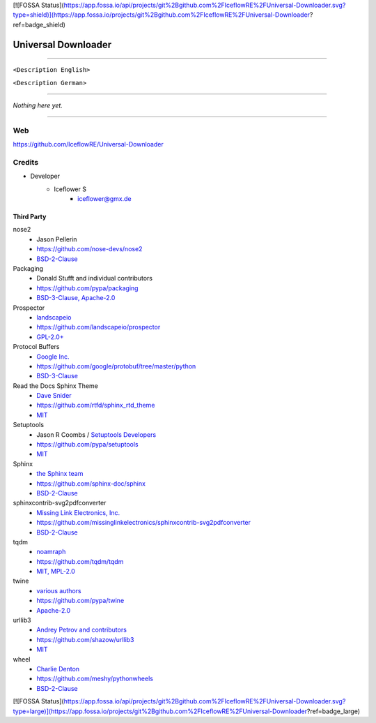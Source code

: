 [![FOSSA Status](https://app.fossa.io/api/projects/git%2Bgithub.com%2FIceflowRE%2FUniversal-Downloader.svg?type=shield)](https://app.fossa.io/projects/git%2Bgithub.com%2FIceflowRE%2FUniversal-Downloader?ref=badge_shield)

********************
Universal Downloader
********************
|maintained| |programming language| |license|

|travis| |appveyor| |requirements| |codacy| |codecov|

----

``<Description English>``

``<Description German>``

----

`Nothing here yet.`

----

Web
===

https://github.com/IceflowRE/Universal-Downloader

Credits
=======

- Developer
    - Iceflower S
        - iceflower@gmx.de

Third Party
-----------

nose2
    - Jason Pellerin
    - https://github.com/nose-devs/nose2
    - `BSD-2-Clause <https://github.com/nose-devs/nose2/blob/master/license.txt>`_
Packaging
    - Donald Stufft and individual contributors
    - https://github.com/pypa/packaging
    - `BSD-3-Clause, Apache-2.0 <https://github.com/pypa/packaging/blob/master/LICENSE>`_
Prospector
    - `landscapeio <https://github.com/landscapeio>`_
    - https://github.com/landscapeio/prospector
    - `GPL-2.0+ <https://github.com/landscapeio/prospector/blob/master/LICENSE>`_
Protocol Buffers
    - `Google Inc. <https://github.com/google>`_
    - https://github.com/google/protobuf/tree/master/python
    - `BSD-3-Clause <https://github.com/google/protobuf/blob/master/LICENSE>`_
Read the Docs Sphinx Theme
    - `Dave Snider <https://github.com/snide>`_
    - https://github.com/rtfd/sphinx_rtd_theme
    - `MIT <https://github.com/rtfd/sphinx_rtd_theme/blob/master/LICENSE>`_
Setuptools
    - Jason R Coombs / `Setuptools Developers <https://github.com/orgs/pypa/teams/setuptools-developers>`_
    - https://github.com/pypa/setuptools
    - `MIT <https://github.com/pypa/setuptools/blob/master/LICENSE>`_
Sphinx
    - `the Sphinx team <https://github.com/sphinx-doc/sphinx/blob/master/AUTHORS>`_
    - https://github.com/sphinx-doc/sphinx
    - `BSD-2-Clause <https://github.com/sphinx-doc/sphinx/blob/master/LICENSE>`_

sphinxcontrib-svg2pdfconverter
    - `Missing Link Electronics, Inc. <https://github.com/missinglinkelectronics>`_
    - https://github.com/missinglinkelectronics/sphinxcontrib-svg2pdfconverter
    - `BSD-2-Clause <https://github.com/missinglinkelectronics/sphinxcontrib-svg2pdfconverter/blob/master/LICENSE.txt>`_

tqdm
    - `noamraph <https://github.com/noamraph>`_
    - https://github.com/tqdm/tqdm
    - `MIT, MPL-2.0 <https://raw.githubusercontent.com/tqdm/tqdm/master/LICENCE>`_
twine
    - `various authors <https://github.com/pypa/twine/blob/master/AUTHORS>`_
    - https://github.com/pypa/twine
    - `Apache-2.0 <https://github.com/pypa/twine/blob/master/LICENSE>`_
urllib3
    - `Andrey Petrov and contributors <https://github.com/shazow/urllib3/blob/master/CONTRIBUTORS.txt>`_
    - https://github.com/shazow/urllib3
    - `MIT <https://github.com/shazow/urllib3/blob/master/LICENSE.txt>`_
wheel
    - `Charlie Denton <https://github.com/meshy>`_
    - https://github.com/meshy/pythonwheels
    - `BSD-2-Clause <https://github.com/meshy/pythonwheels/blob/master/LICENSE>`_


.. Badges.

.. |maintained| image:: https://img.shields.io/badge/maintained-yes-brightgreen.svg

.. |programming language| image:: https://img.shields.io/badge/language-Python_3.6-orange.svg
   :target: https://www.python.org/

.. |license| image:: https://img.shields.io/badge/License-GPL%20v3-blue.svg
   :target: https://www.gnu.org/licenses/gpl-3.0

.. |travis| image:: https://img.shields.io/travis/IceflowRE/Universal-Downloader/master.svg?label=Travis%20CI
   :target: https://travis-ci.org/IceflowRE/Universal-Downloader
   
.. |appveyor| image:: https://img.shields.io/appveyor/ci/IceflowRE/universal-downloader/master.svg?label=AppVeyor%20CI
    :target: https://ci.appveyor.com/project/IceflowRE/universal-downloader/branch/master

.. |requirements| image:: https://requires.io/github/IceflowRE/Universal-Downloader/requirements.svg?branch=master
   :target: https://requires.io/github/IceflowRE/Universal-Downloader/requirements/?branch=master

.. |codacy| image:: https://api.codacy.com/project/badge/Grade/7783e0b9e3734ee6ab43e142b43e9663
   :target: https://app.codacy.com/project/IceflowRE/Universal-Downloader/dashboard
   
.. |codecov| image:: https://img.shields.io/codecov/c/github/IceflowRE/universal-downloader/master.svg?label=coverage
   :target: https://codecov.io/gh/IceflowRE/Universal-Downloader


[![FOSSA Status](https://app.fossa.io/api/projects/git%2Bgithub.com%2FIceflowRE%2FUniversal-Downloader.svg?type=large)](https://app.fossa.io/projects/git%2Bgithub.com%2FIceflowRE%2FUniversal-Downloader?ref=badge_large)